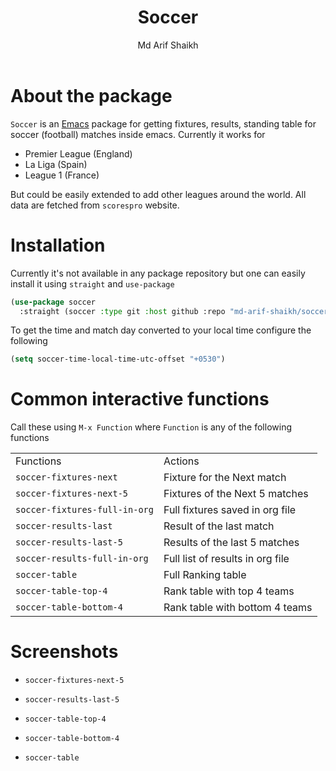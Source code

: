 #+TITLE: Soccer
#+AUTHOR: Md Arif Shaikh
#+EMAIL: arifshaikh.astro@gmail.com

#+html: <div> <img alt="GitHub release (latest by date)" src="https://img.shields.io/github/v/release/md-arif-shaikh/soccer"> <img alt="GitHub" src="https://img.shields.io/github/license/md-arif-shaikh/soccer"> </div>

* About the package
  ~Soccer~ is an [[https://www.gnu.org/software/emacs/][Emacs]] package for getting fixtures, results, standing table for soccer (football) matches inside emacs. Currently it works for
  - Premier League (England)
  - La Liga (Spain)
  - League 1 (France)
  But could be easily extended to add other leagues around the world. All data are fetched from ~scorespro~ website.
* Installation
  Currently it's not available in any package repository but one can easily install it using ~straight~ and ~use-package~
  #+BEGIN_SRC emacs-lisp
    (use-package soccer
      :straight (soccer :type git :host github :repo "md-arif-shaikh/soccer"))
  #+END_SRC
  To get the time and match day converted to your local time configure the following
  #+BEGIN_SRC emacs-lisp
    (setq soccer-time-local-time-utc-offset "+0530")
  #+END_SRC
* Common interactive functions
  Call these using ~M-x Function~ where ~Function~ is any of the following functions

  | Functions                    | Actions                          |
  | ~soccer-fixtures-next~         | Fixture for the Next match       |
  | ~soccer-fixtures-next-5~       | Fixtures of the Next 5 matches   |
  | ~soccer-fixtures-full-in-org~  | Full fixtures saved in org file  |
  | ~soccer-results-last~          | Result of the last match         |
  | ~soccer-results-last-5~        | Results of the last 5 matches    |
  | ~soccer-results-full-in-org~   | Full list of results in org file |
  | ~soccer-table~                 | Full Ranking table               |
  | ~soccer-table-top-4~           | Rank table with top 4 teams      |
  | ~soccer-table-bottom-4~        | Rank table with bottom 4 teams   |
* Screenshots
  - ~soccer-fixtures-next-5~
    #+html: <div> <img src="./screenshots/soccer-fixtures-next-5.png"> </div>
  - ~soccer-results-last-5~
    #+html: <div> <img src="./screenshots/soccer-results-last-5.png"> </div>
  - ~soccer-table-top-4~
    #+html: <div> <img src="./screenshots/soccer-table-top-4.png"></div>
  - ~soccer-table-bottom-4~
    #+html: <div> <img src="./screenshots/soccer-table-bottom-4.png"></div>
  - ~soccer-table~
    #+html: <div> <img src="./screenshots/soccer-table.png"></div>
